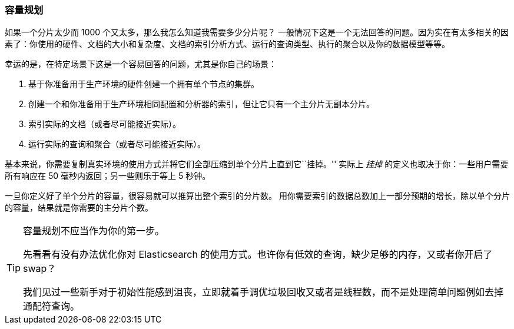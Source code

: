 [[capacity-planning]]
=== 容量规划

如果一个分片太少而 1000 个又太多，那么我怎么知道我需要多少分片呢？((("shards", "determining number you need")))((("capacity planning")))((("scaling", "capacity planning")))
一般情况下这是一个无法回答的问题。因为实在有太多相关的因素了：你使用的硬件、文档的大小和复杂度、文档的索引分析方式、运行的查询类型、执行的聚合以及你的数据模型等等。

幸运的是，在特定场景下这是一个容易回答的问题，尤其是你自己的场景：

1.  基于你准备用于生产环境的硬件创建一个拥有单个节点的集群。

2.  创建一个和你准备用于生产环境相同配置和分析器的索引，但让它只有一个主分片无副本分片。

3.  索引实际的文档（或者尽可能接近实际）。

4.  运行实际的查询和聚合（或者尽可能接近实际）。

基本来说，你需要复制真实环境的使用方式并将它们全部压缩到单个分片上直到它``挂掉。''
实际上 _挂掉_ 的定义也取决于你：一些用户需要所有响应在 50 毫秒内返回；另一些则乐于等上 5 秒钟。

一旦你定义好了单个分片的容量，很容易就可以推算出整个索引的分片数。
用你需要索引的数据总数加上一部分预期的增长，除以单个分片的容量，结果就是你需要的主分片个数。

[TIP]
================================

容量规划不应当作为你的第一步。

先看看有没有办法优化你对 Elasticsearch 的使用方式。也许你有低效的查询，缺少足够的内存，又或者你开启了 swap？

我们见过一些新手对于初始性能感到沮丧，立即就着手调优垃圾回收又或者是线程数，而不是处理简单问题例如去掉通配符查询。

================================
